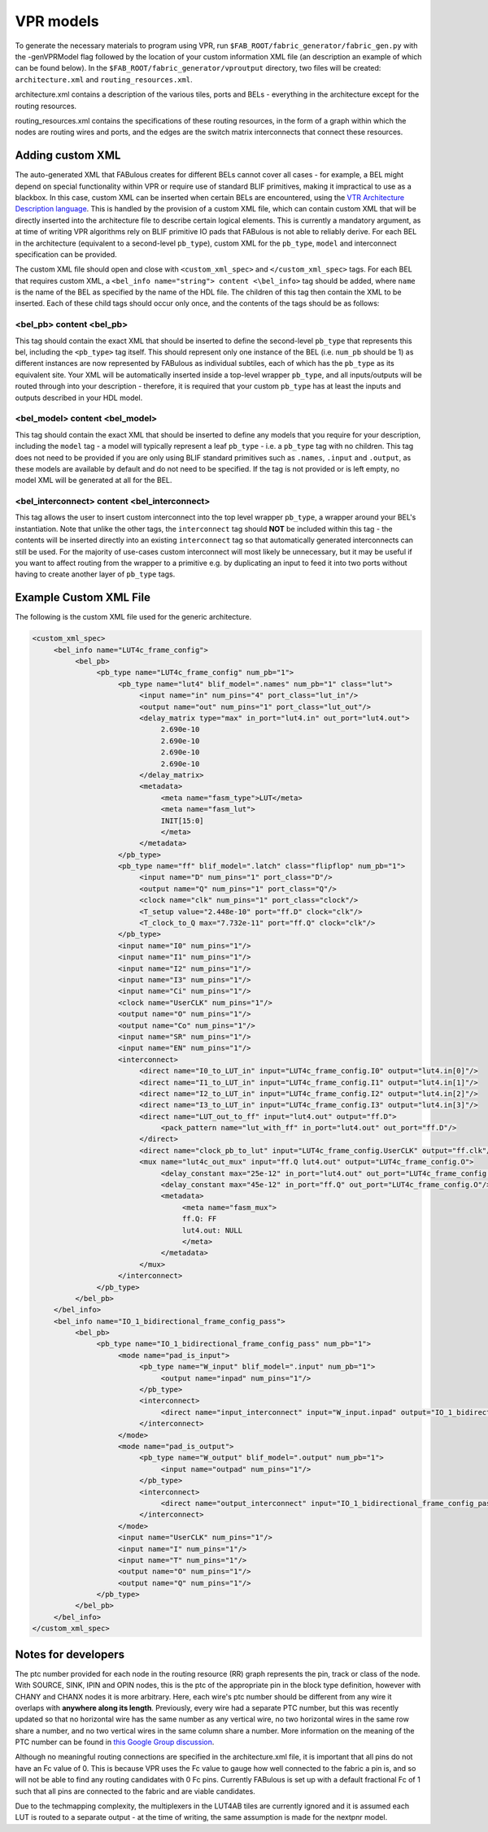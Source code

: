 VPR models
==========

To generate the necessary materials to program using VPR, run ``$FAB_ROOT/fabric_generator/fabric_gen.py`` with the -genVPRModel flag followed by the location of your custom information XML file (an description an example of which can be found below). In the ``$FAB_ROOT/fabric_generator/vproutput`` directory, two files will be created: ``architecture.xml`` and ``routing_resources.xml``. 

architecture.xml contains a description of the various tiles, ports and BELs - everything in the architecture except for the routing resources. 

routing_resources.xml contains the specifications of these routing resources, in the form of a graph within which the nodes are routing wires and ports, and the edges are the switch matrix interconnects that connect these resources.

Adding custom XML
-----------------

The auto-generated XML that FABulous creates for different BELs cannot cover all cases - for example, a BEL might depend on special functionality within VPR or require use of standard BLIF primitives, making it impractical to use as a blackbox. In this case, custom XML can be inserted when certain BELs are encountered, using the `VTR Architecture Description language <https://vtr-docs.readthedocs.io/en/latest/arch/index.html>`_. This is handled by the provision of a custom XML file, which can contain custom XML that will be directly inserted into the architecture file to describe certain logical elements. This is currently a mandatory argument, as at time of writing VPR algorithms rely on BLIF primitive IO pads that FABulous is not able to reliably derive. For each BEL in the architecture (equivalent to a second-level ``pb_type``), custom XML for the ``pb_type``, ``model`` and interconnect specification can be provided.

The custom XML file should open and close with ``<custom_xml_spec>`` and ``</custom_xml_spec>`` tags. For each BEL that requires custom XML, a ``<bel_info name="string"> content <\bel_info>`` tag should be added, where ``name`` is the name of the BEL as specified by the name of the HDL file. The children of this tag then contain the XML to be inserted. Each of these child tags should occur only once, and the contents of the tags should be as follows:

**<bel_pb> content <\bel_pb>**
~~~~~~~~~~~~~~~~~~~~~~~~~~~~~~
This tag should contain the exact XML that should be inserted to define the second-level ``pb_type`` that represents this bel, including the ``<pb_type>`` tag itself. This should represent only one instance of the BEL (i.e. ``num_pb`` should be 1) as different instances are now represented by FABulous as individual subtiles, each of which has the ``pb_type`` as its equivalent site. Your XML will be automatically inserted inside a top-level wrapper ``pb_type``, and all inputs/outputs will be routed through into your description - therefore, it is required that your custom ``pb_type`` has at least the inputs and outputs described in your HDL model.

**<bel_model> content <\bel_model>**
~~~~~~~~~~~~~~~~~~~~~~~~~~~~~~~~~~~~
This tag should contain the exact XML that should be inserted to define any models that you require for your description, including the ``model`` tag - a model will typically represent a leaf ``pb_type`` - i.e. a ``pb_type`` tag with no children. This tag does not need to be provided if you are only using BLIF standard primitives such as ``.names``, ``.input`` and ``.output``, as these models are available by default and do not need to be specified. If the tag is not provided or is left empty, no model XML will be generated at all for the BEL.

**<bel_interconnect> content <\bel_interconnect>**
~~~~~~~~~~~~~~~~~~~~~~~~~~~~~~~~~~~~~~~~~~~~~~~~~~
This tag allows the user to insert custom interconnect into the top level wrapper ``pb_type``, a wrapper around your BEL's instantiation. Note that unlike the other tags, the ``interconnect`` tag should **NOT** be included within this tag - the contents will be inserted directly into an existing ``interconnect`` tag so that automatically generated interconnects can still be used. For the majority of use-cases custom interconnect will most likely be unnecessary, but it may be useful if you want to affect routing from the wrapper to a primitive e.g. by duplicating an input to feed it into two ports without having to create another layer of ``pb_type`` tags.

Example Custom XML File
-----------------------
The following is the custom XML file used for the generic architecture.

.. code-block:: xml

     <custom_xml_spec>
          <bel_info name="LUT4c_frame_config">
               <bel_pb>
                    <pb_type name="LUT4c_frame_config" num_pb="1">
                         <pb_type name="lut4" blif_model=".names" num_pb="1" class="lut">
                              <input name="in" num_pins="4" port_class="lut_in"/>
                              <output name="out" num_pins="1" port_class="lut_out"/>
                              <delay_matrix type="max" in_port="lut4.in" out_port="lut4.out">
                                   2.690e-10
                                   2.690e-10
                                   2.690e-10
                                   2.690e-10
                              </delay_matrix>
                              <metadata>
                                   <meta name="fasm_type">LUT</meta>
                                   <meta name="fasm_lut">
                                   INIT[15:0]
                                   </meta>
                              </metadata>
                         </pb_type>
                         <pb_type name="ff" blif_model=".latch" class="flipflop" num_pb="1">
                              <input name="D" num_pins="1" port_class="D"/>
                              <output name="Q" num_pins="1" port_class="Q"/>
                              <clock name="clk" num_pins="1" port_class="clock"/>
                              <T_setup value="2.448e-10" port="ff.D" clock="clk"/>
                              <T_clock_to_Q max="7.732e-11" port="ff.Q" clock="clk"/>
                         </pb_type>
                         <input name="I0" num_pins="1"/>
                         <input name="I1" num_pins="1"/>
                         <input name="I2" num_pins="1"/>
                         <input name="I3" num_pins="1"/>
                         <input name="Ci" num_pins="1"/>
                         <clock name="UserCLK" num_pins="1"/>
                         <output name="O" num_pins="1"/>
                         <output name="Co" num_pins="1"/>
                         <input name="SR" num_pins="1"/>
                         <input name="EN" num_pins="1"/>
                         <interconnect>
                              <direct name="I0_to_LUT_in" input="LUT4c_frame_config.I0" output="lut4.in[0]"/>
                              <direct name="I1_to_LUT_in" input="LUT4c_frame_config.I1" output="lut4.in[1]"/>
                              <direct name="I2_to_LUT_in" input="LUT4c_frame_config.I2" output="lut4.in[2]"/>
                              <direct name="I3_to_LUT_in" input="LUT4c_frame_config.I3" output="lut4.in[3]"/>
                              <direct name="LUT_out_to_ff" input="lut4.out" output="ff.D">
                                   <pack_pattern name="lut_with_ff" in_port="lut4.out" out_port="ff.D"/>
                              </direct>
                              <direct name="clock_pb_to_lut" input="LUT4c_frame_config.UserCLK" output="ff.clk"/>
                              <mux name="lut4c_out_mux" input="ff.Q lut4.out" output="LUT4c_frame_config.O">
                                   <delay_constant max="25e-12" in_port="lut4.out" out_port="LUT4c_frame_config.O"/>
                                   <delay_constant max="45e-12" in_port="ff.Q" out_port="LUT4c_frame_config.O"/>
                                   <metadata>
                                        <meta name="fasm_mux">
                                        ff.Q: FF
                                        lut4.out: NULL
                                        </meta>
                                   </metadata>
                              </mux>
                         </interconnect>
                    </pb_type>
               </bel_pb>
          </bel_info>
          <bel_info name="IO_1_bidirectional_frame_config_pass">
               <bel_pb>
                    <pb_type name="IO_1_bidirectional_frame_config_pass" num_pb="1">
                         <mode name="pad_is_input">
                              <pb_type name="W_input" blif_model=".input" num_pb="1">
                                   <output name="inpad" num_pins="1"/>
                              </pb_type>
                              <interconnect>
                                   <direct name="input_interconnect" input="W_input.inpad" output="IO_1_bidirectional_frame_config_pass.O"/>
                              </interconnect>
                         </mode>
                         <mode name="pad_is_output">
                              <pb_type name="W_output" blif_model=".output" num_pb="1">
                                   <input name="outpad" num_pins="1"/>
                              </pb_type>
                              <interconnect>
                                   <direct name="output_interconnect" input="IO_1_bidirectional_frame_config_pass.I" output="W_output.outpad"/>
                              </interconnect>
                         </mode>
                         <input name="UserCLK" num_pins="1"/>
                         <input name="I" num_pins="1"/>
                         <input name="T" num_pins="1"/>
                         <output name="O" num_pins="1"/>
                         <output name="Q" num_pins="1"/>
                    </pb_type>
               </bel_pb>
          </bel_info>
     </custom_xml_spec>

Notes for developers
--------------------

The ptc number provided for each node in the routing resource (RR) graph represents the pin, track or class of the node. With SOURCE, SINK, IPIN and OPIN nodes, this is the ptc of the appropriate pin in the block type definition, however with CHANY and CHANX nodes it is more arbitrary. Here, each wire's ptc number should be different from any wire it overlaps with **anywhere along its length**. Previously, every wire had a separate PTC number, but this was recently updated so that no horizontal wire has the same number as any vertical wire, no two horizontal wires in the same row share a number, and no two vertical wires in the same column share a number. More information on the meaning of the PTC number can be found in `this Google Group discussion <https://groups.google.com/g/vtr-users/c/ZFXPn-W3SxA/m/ROkfD2oEAQAJ>`_.

Although no meaningful routing connections are specified in the architecture.xml file, it is important that all pins do not have an Fc value of 0. This is because VPR uses the Fc value to gauge how well connected to the fabric a pin is, and so will not be able to find any routing candidates with 0 Fc pins. Currently FABulous is set up with a default fractional Fc of 1 such that all pins are connected to the fabric and are viable candidates.

Due to the techmapping complexity, the multiplexers in the LUT4AB tiles are currently ignored and it is assumed each LUT is routed to a separate output - at the time of writing, the same assumption is made for the nextpnr model.

